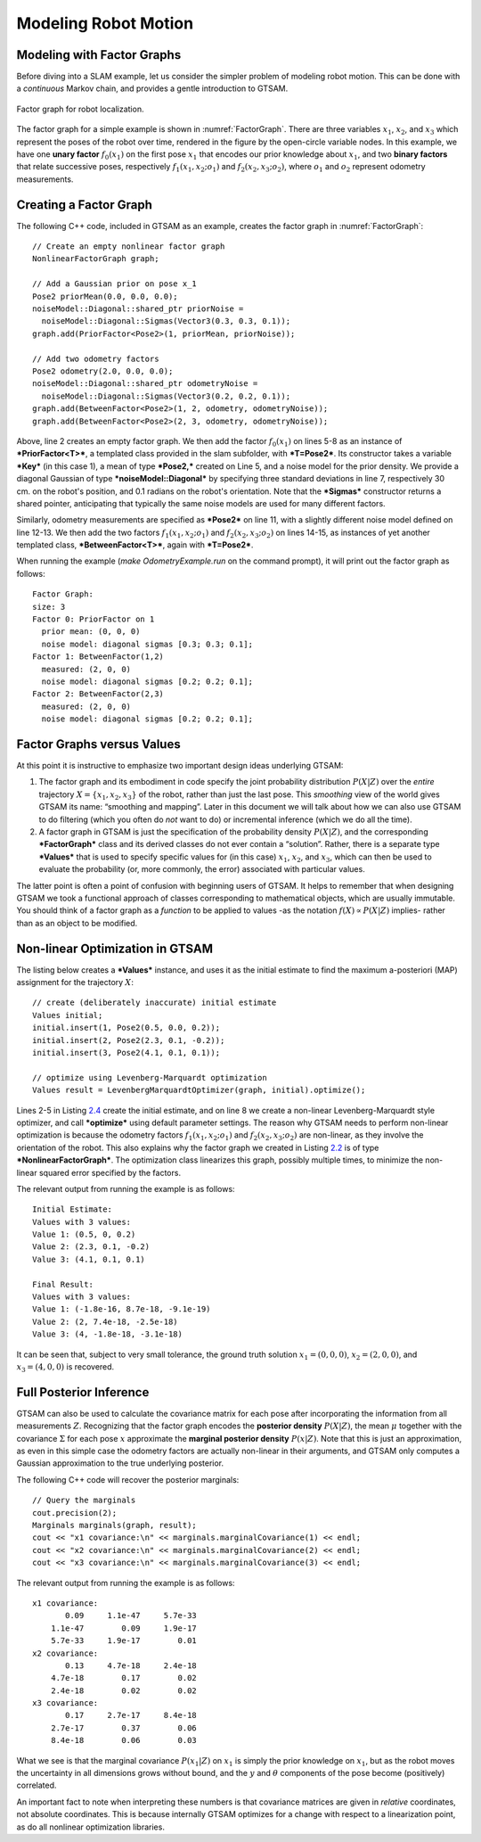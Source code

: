 .. _modeling-robot-motion:
Modeling Robot Motion
-----------------------

Modeling with Factor Graphs
~~~~~~~~~~~~~~~~~~~~~~~~~~~~~~~

Before diving into a SLAM example, let us consider the simpler problem
of modeling robot motion. This can be done with a *continuous* Markov
chain, and provides a gentle introduction to GTSAM.

.. _FactorGraph:
.. figure:: images/FactorGraph.png
    :align: center

    Factor graph for robot localization. 

The factor graph for a simple example is shown in :numref:`FactorGraph`. 
There are three variables :math:`x_{1}`,
:math:`x_{2}`, and :math:`x_{3}` which represent the poses of the robot
over time, rendered in the figure by the open-circle variable nodes. In
this example, we have one **unary factor**
:math:`f_{0}\left( x_{1} \right)` on the first pose :math:`x_{1}` that
encodes our prior knowledge about :math:`x_{1}`, and two **binary
factors** that relate successive poses, respectively
:math:`f_{1}\left( {x_{1},x_{2};o_{1}} \right)` and
:math:`f_{2}\left( {x_{2},x_{3};o_{2}} \right)`, where :math:`o_{1}` and
:math:`o_{2}` represent odometry measurements.

Creating a Factor Graph
~~~~~~~~~~~~~~~~~~~~~~~~~~~

The following C++ code, included in GTSAM as an example, creates the
factor graph in :numref:`FactorGraph`:

::

    // Create an empty nonlinear factor graph
    NonlinearFactorGraph graph;

    // Add a Gaussian prior on pose x_1
    Pose2 priorMean(0.0, 0.0, 0.0);
    noiseModel::Diagonal::shared_ptr priorNoise =
      noiseModel::Diagonal::Sigmas(Vector3(0.3, 0.3, 0.1));
    graph.add(PriorFactor<Pose2>(1, priorMean, priorNoise));

    // Add two odometry factors
    Pose2 odometry(2.0, 0.0, 0.0);
    noiseModel::Diagonal::shared_ptr odometryNoise =
      noiseModel::Diagonal::Sigmas(Vector3(0.2, 0.2, 0.1));
    graph.add(BetweenFactor<Pose2>(1, 2, odometry, odometryNoise));
    graph.add(BetweenFactor<Pose2>(2, 3, odometry, odometryNoise));

Above, line 2 creates an empty factor graph. We then add the factor
:math:`f_{0}\left( x_{1} \right)` on lines 5-8 as an instance of
***PriorFactor<T>***, a templated class provided in the slam subfolder,
with ***T=Pose2***. Its constructor takes a variable ***Key*** (in this
case 1), a mean of type ***Pose2,*** created on Line 5, and a noise
model for the prior density. We provide a diagonal Gaussian of type
***noiseModel::Diagonal*** by specifying three standard deviations in
line 7, respectively 30 cm. on the robot's position, and 0.1 radians on
the robot's orientation. Note that the ***Sigmas*** constructor returns
a shared pointer, anticipating that typically the same noise models are
used for many different factors.

Similarly, odometry measurements are specified as ***Pose2*** on line
11, with a slightly different noise model defined on line 12-13. We then
add the two factors :math:`f_{1}\left( {x_{1},x_{2};o_{1}} \right)` and
:math:`f_{2}\left( {x_{2},x_{3};o_{2}} \right)` on lines 14-15, as
instances of yet another templated class, ***BetweenFactor<T>***, again
with ***T=Pose2***.

When running the example (*make OdometryExample.run* on the command
prompt), it will print out the factor graph as follows:

::

    Factor Graph:
    size: 3
    Factor 0: PriorFactor on 1
      prior mean: (0, 0, 0)
      noise model: diagonal sigmas [0.3; 0.3; 0.1];
    Factor 1: BetweenFactor(1,2)
      measured: (2, 0, 0)
      noise model: diagonal sigmas [0.2; 0.2; 0.1];
    Factor 2: BetweenFactor(2,3)
      measured: (2, 0, 0)
      noise model: diagonal sigmas [0.2; 0.2; 0.1];

Factor Graphs versus Values
~~~~~~~~~~~~~~~~~~~~~~~~~~~~~~~

At this point it is instructive to emphasize two important design ideas
underlying GTSAM:

#. The factor graph and its embodiment in code specify the joint
   probability distribution :math:`P\left( X \middle| Z \right)` over
   the *entire* trajectory
   :math:`X = \left\{ {x_{1},x_{2},x_{3}} \right\}` of the robot, rather
   than just the last pose. This *smoothing* view of the world gives
   GTSAM its name: “smoothing and mapping”. Later in this document we
   will talk about how we can also use GTSAM to do filtering (which you
   often do *not* want to do) or incremental inference (which we do all
   the time).
#. A factor graph in GTSAM is just the specification of the probability
   density :math:`P\left( X \middle| Z \right)`, and the corresponding
   ***FactorGraph*** class and its derived classes do not ever contain a
   “solution”. Rather, there is a separate type ***Values*** that is
   used to specify specific values for (in this case) :math:`x_{1}`,
   :math:`x_{2}`, and :math:`x_{3}`, which can then be used to evaluate
   the probability (or, more commonly, the error) associated with
   particular values.

The latter point is often a point of confusion with beginning users of
GTSAM. It helps to remember that when designing GTSAM we took a
functional approach of classes corresponding to mathematical objects,
which are usually immutable. You should think of a factor graph as a
*function* to be applied to values -as the notation
:math:`f\left( X \right) \propto P\left( X \middle| Z \right)` implies-
rather than as an object to be modified.

Non-linear Optimization in GTSAM
~~~~~~~~~~~~~~~~~~~~~~~~~~~~~~~~~~~~

The listing below creates a ***Values*** instance, and uses it as the
initial estimate to find the maximum a-posteriori (MAP) assignment for
the trajectory :math:`X`:

::

    // create (deliberately inaccurate) initial estimate
    Values initial;
    initial.insert(1, Pose2(0.5, 0.0, 0.2));
    initial.insert(2, Pose2(2.3, 0.1, -0.2));
    initial.insert(3, Pose2(4.1, 0.1, 0.1));

    // optimize using Levenberg-Marquardt optimization
    Values result = LevenbergMarquardtOptimizer(graph, initial).optimize();

Lines 2-5 in Listing `2.4 <#listing_OdometryOptimize>`__ create the
initial estimate, and on line 8 we create a non-linear
Levenberg-Marquardt style optimizer, and call ***optimize*** using
default parameter settings. The reason why GTSAM needs to perform
non-linear optimization is because the odometry factors
:math:`f_{1}\left( {x_{1},x_{2};o_{1}} \right)` and
:math:`f_{2}\left( {x_{2},x_{3};o_{2}} \right)` are non-linear, as they
involve the orientation of the robot. This also explains why the factor
graph we created in Listing `2.2 <#listing_OdometryExample>`__ is of
type ***NonlinearFactorGraph***. The optimization class linearizes this
graph, possibly multiple times, to minimize the non-linear squared error
specified by the factors.

The relevant output from running the example is as follows:

::

    Initial Estimate:
    Values with 3 values:
    Value 1: (0.5, 0, 0.2)
    Value 2: (2.3, 0.1, -0.2)
    Value 3: (4.1, 0.1, 0.1)

    Final Result:
    Values with 3 values:
    Value 1: (-1.8e-16, 8.7e-18, -9.1e-19)
    Value 2: (2, 7.4e-18, -2.5e-18)
    Value 3: (4, -1.8e-18, -3.1e-18)

It can be seen that, subject to very small tolerance, the ground truth
solution :math:`x_{1} = \left( {0,0,0} \right)`,
:math:`x_{2} = \left( {2,0,0} \right)`, and
:math:`x_{3} = \left( {4,0,0} \right)` is recovered.

.. _full-posterior-inference:
Full Posterior Inference
~~~~~~~~~~~~~~~~~~~~~~~~~~~~

GTSAM can also be used to calculate the covariance matrix for each pose
after incorporating the information from all measurements :math:`Z`.
Recognizing that the factor graph encodes the **posterior density**
:math:`P\left( X \middle| Z \right)`, the mean :math:`\mu` together with
the covariance :math:`\Sigma` for each pose :math:`x` approximate the
**marginal posterior density** :math:`P\left( x \middle| Z \right)`.
Note that this is just an approximation, as even in this simple case the
odometry factors are actually non-linear in their arguments, and GTSAM
only computes a Gaussian approximation to the true underlying posterior.

The following C++ code will recover the posterior marginals:

::

    // Query the marginals
    cout.precision(2);
    Marginals marginals(graph, result);
    cout << "x1 covariance:\n" << marginals.marginalCovariance(1) << endl;
    cout << "x2 covariance:\n" << marginals.marginalCovariance(2) << endl;
    cout << "x3 covariance:\n" << marginals.marginalCovariance(3) << endl;

The relevant output from running the example is as follows:

::

    x1 covariance:
           0.09     1.1e-47     5.7e-33
        1.1e-47        0.09     1.9e-17
        5.7e-33     1.9e-17        0.01
    x2 covariance:
           0.13     4.7e-18     2.4e-18
        4.7e-18        0.17        0.02
        2.4e-18        0.02        0.02
    x3 covariance:
           0.17     2.7e-17     8.4e-18
        2.7e-17        0.37        0.06
        8.4e-18        0.06        0.03

What we see is that the marginal covariance
:math:`P\left( x_{1} \middle| Z \right)` on :math:`x_{1}` is simply the
prior knowledge on :math:`x_{1}`, but as the robot moves the uncertainty
in all dimensions grows without bound, and the :math:`y` and
:math:`\theta` components of the pose become (positively) correlated.

An important fact to note when interpreting these numbers is that
covariance matrices are given in *relative* coordinates, not absolute
coordinates. This is because internally GTSAM optimizes for a change
with respect to a linearization point, as do all nonlinear optimization
libraries.
